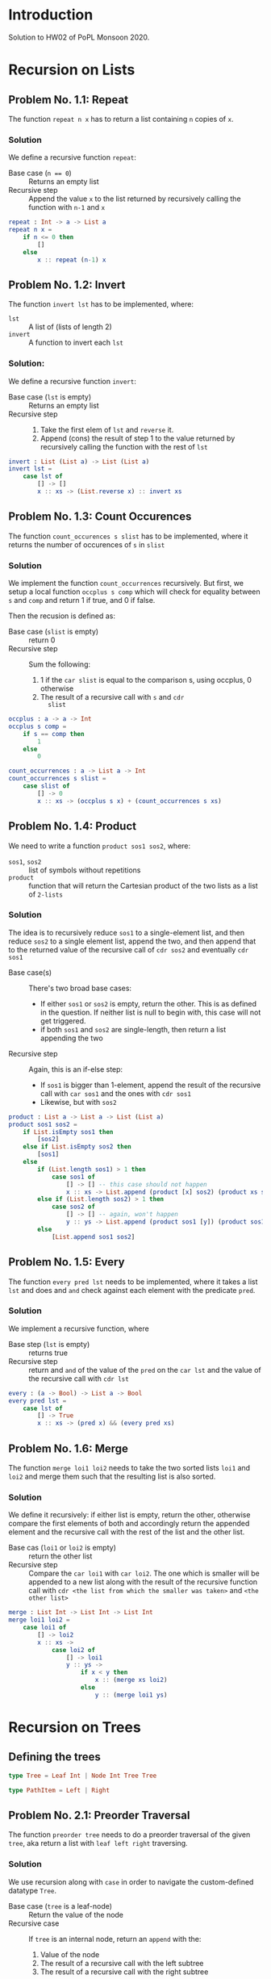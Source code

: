 #+NAME: Homework Assignment 02 : Solution
#+AUTHOR: Zubair Abid (20171076)

* Introduction

  Solution to HW02 of PoPL Monsoon 2020.

* Recursion on Lists

** Problem No. 1.1: Repeat
   The function =repeat n x= has to return a list containing
   =n= copies of =x=. 

*** Solution
   We define a recursive function =repeat=:
   
   - Base case (~n == 0~) ::  Returns an empty list
   - Recursive step :: Append the value =x= to the list returned by recursively
     calling the function with =n-1= and =x=
   
#+NAME: repeat
#+BEGIN_SRC elm
repeat : Int -> a -> List a
repeat n x = 
    if n <= 0 then
        []
    else
        x :: repeat (n-1) x
#+END_SRC

** Problem No. 1.2: Invert
   The function =invert lst= has to be implemented, where:
   - =lst= :: A list of (lists of length 2)
   - =invert= :: A function to invert each =lst=

*** Solution:
    We define a recursive function =invert=:

    - Base case (=lst= is empty) :: Returns an empty list
    - Recursive step ::
      1. Take the first elem of =lst= and =reverse= it.
      2. Append (cons) the result of step 1 to the value returned by recursively
         calling the function with the rest of =lst=
   
#+NAME: invert
#+BEGIN_SRC elm
invert : List (List a) -> List (List a)
invert lst =
    case lst of
        [] -> []
        x :: xs -> (List.reverse x) :: invert xs
#+END_SRC

** Problem No. 1.3: Count Occurences
   The function =count_occurences s slist= has to be implemented,
   where it returns the number of occurences of =s= in =slist=

*** Solution
    We implement the function =count_occurrences= recursively. But first, we
    setup a local function =occplus s comp= which will check for equality
    between =s= and =comp= and return 1 if true, and 0 if false.

    Then the recusion is defined as:

    - Base case (=slist= is empty) :: return 0
    - Recursive step :: Sum the following:
                        1. 1 if the =car slist= is equal to the comparison s,
                           using occplus, 0 otherwise
                        2. The result of a recursive call with =s= and =cdr
                           slist=
   
#+NAME: count-occurrences
#+BEGIN_SRC elm
occplus : a -> a -> Int
occplus s comp =
    if s == comp then
        1
    else
        0

count_occurrences : a -> List a -> Int
count_occurrences s slist = 
    case slist of
        [] -> 0
        x :: xs -> (occplus s x) + (count_occurrences s xs)
#+END_SRC

** Problem No. 1.4: Product
   We need to write a function =product sos1 sos2=, where:
   - =sos1=, =sos2= :: list of symbols without repetitions
   - =product= :: function that will return the Cartesian product of the two
                  lists as a list of =2-lists=

*** Solution
    The idea is to recursively reduce =sos1= to a single-element list, and then
    reduce =sos2= to a single element list, append the two, and then append that
    to the returned value of the recursive call of =cdr sos2= and eventually
    =cdr sos1=

    - Base case(s) :: There's two broad base cases:
                     - If either =sos1= or =sos2= is empty, return the other.
                       This is as defined in the question. If neither list is
                       null to begin with, this case will not get triggered.
                     - if both =sos1= and =sos2= are single-length, then return
                       a list appending the two
    - Recursive step :: Again, this is an if-else step:
                        - If =sos1= is bigger than 1-element, append the result
                          of the recursive call with =car sos1= and the ones
                          with =cdr sos1=
                        - Likewise, but with =sos2=

#+NAME: product
#+BEGIN_SRC elm
product : List a -> List a -> List (List a)
product sos1 sos2 =
    if List.isEmpty sos1 then
        [sos2]
    else if List.isEmpty sos2 then
        [sos1]
    else
        if (List.length sos1) > 1 then
            case sos1 of
                [] -> [] -- this case should not happen
                x :: xs -> List.append (product [x] sos2) (product xs sos2)
        else if (List.length sos2) > 1 then
            case sos2 of
                [] -> [] -- again, won't happen
                y :: ys -> List.append (product sos1 [y]) (product sos1 ys)
        else
            [List.append sos1 sos2]
#+END_SRC
** Problem No. 1.5: Every
   The function =every pred lst= needs to be implemented, where it takes a
   list =lst= and does and =and= check against each element with the predicate
   =pred=.

*** Solution
    We implement a recursive function, where 

    - Base step (=lst= is empty) :: returns true
    - Recursive step :: return and =and= of the value of the =pred= on the
      =car lst= and the value of the recursive call with =cdr lst=

#+NAME: every
#+BEGIN_SRC elm
every : (a -> Bool) -> List a -> Bool
every pred lst =
    case lst of
        [] -> True
        x :: xs -> (pred x) && (every pred xs)
#+END_SRC
** Problem No. 1.6: Merge
   The function =merge loi1 loi2= needs to take the two sorted lists =loi1=
   and =loi2= and merge them such that the resulting list is also sorted.

*** Solution
    We define it recursively: if either list is empty, return the other,
    otherwise compare the first elements of both and accordingly return the
    appended element and the recursive call with the rest of the list and the
    other list.

    - Base cas (=loi1= or =loi2= is empty) :: return the other list
    - Recursive step :: Compare the =car loi1= with =car loi2=. The one
                        which is smaller will be appended to a new list along
                        with the result of the recursive function call with
                        =cdr <the list from which the smaller was taken>= and
                        =<the other list>=

#+NAME: merge
#+BEGIN_SRC elm
merge : List Int -> List Int -> List Int
merge loi1 loi2 =
    case loi1 of
        [] -> loi2
        x :: xs ->
            case loi2 of
                [] -> loi1
                y :: ys ->
                    if x < y then
                        x :: (merge xs loi2)
                    else
                        y :: (merge loi1 ys)
#+END_SRC

* Recursion on Trees

** Defining the trees

#+NAME: full-binary-tree
#+BEGIN_SRC elm
type Tree = Leaf Int | Node Int Tree Tree
#+END_SRC

#+NAME: path-def
#+BEGIN_SRC elm
type PathItem = Left | Right
#+END_SRC

** Problem No. 2.1: Preorder Traversal
   The function =preorder tree= needs to do a preorder traversal of
   the given =tree=, aka return a list with =leaf left right= traversing.

*** Solution
    We use recursion along with =case= in order to navigate the
    custom-defined datatype =Tree=.

    - Base case (=tree= is a leaf-node) :: Return the value of the node
    - Recursive case :: If =tree= is an internal node, return an =append= with
                        the:
                        1. Value of the node
                        2. The result of a recursive call with the left subtree
                        3. The result of a recursive call with the right subtree

#+NAME: traverse/preorder
#+BEGIN_SRC elm
preorder : Tree -> List Int
preorder tree =
    case tree of
        Leaf val -> [val]
        Node val left right ->
            List.append [val] (List.append (preorder left) (preorder right))
#+END_SRC

** Problem No. 2.2: Inorder
   The function =inorder tree= needs to do a inorder traversal of
   the given =tree=, aka return a list with =left leaf right= traversing.

*** Solution
    We use recursion along with =case= in order to navigate the
    custom-defined datatype =Tree=.

    - Base case (=tree= is a leaf-node) :: Return the value of the node
    - Recursive case :: If =tree= is an internal node, return an =append= with
                        the:
                        1. The result of a recursive call with the left subtree
                        2. Value of the node
                        3. The result of a recursive call with the right subtree


#+NAME: traverse/inorder
#+BEGIN_SRC elm
inorder : Tree -> List Int
inorder tree =
    case tree of
        Leaf val -> [val]
        Node val left right ->
            List.append (inorder left) (List.append [val] (inorder right))
#+END_SRC

** Problem No. 2.3: Postorder
   The function =postorder tree= needs to do a postorder traversal of
   the given =tree=, aka return a list with =left right leaf= traversing.

*** Solution
    We use recursion along with =case= in order to navigate the
    custom-defined datatype =Tree=.

    - Base case (=tree= is a leaf-node) :: Return the value of the node
    - Recursive case :: If =tree= is an internal node, return an =append= with
                        the:
                        1. The result of a recursive call with the left subtree
                        2. The result of a recursive call with the right subtree
                        3. Value of the node

#+NAME: traverse/postorder
#+BEGIN_SRC elm
postorder : Tree -> List Int
postorder tree =
    case tree of
        Leaf val -> [val]
        Node val left right ->
            List.append (postorder left) (List.append (postorder right) [val])
#+END_SRC

** Problem No. 2.4: Count All Nodes
   Function =(count-nodes tree)= will count how many nodes are there.

*** Solution
    We use a recursive solution, to sum it up: for each node with a value, we
    add 1 to the sum.

    - Base case (tree is a leaf-node) :: return 1
    - Recursive case (tree is an internal-node) :: return the sum of 1 and the
                                                   recursive call with both
                                                   subtrees.

#+NAME: count-nodes
#+BEGIN_SRC elm
#+END_SRC

** Problem No. 2.5: Count Leaf Nodes
   Function =(count-leaves tree)= will count how many leaf-nodes are there.

*** Solution
    We use a recursive solution, to sum it up: for each node that is a
    leaf-node, we add 1 to the sum.

    - Base case (tree is a leaf-node) :: return 1
    - Recursive case (tree is an internal-node) :: return the sum of the
                                                   recursive call with both
                                                   subtrees.


#+NAME: count-leaves
#+BEGIN_SRC elm
#+END_SRC


** Problem No. 2.6: Count Internal Nodes
   Function =(count-internal tree)= will count how many internal-nodes are there

*** Solution
    We use a recursive solution, to sum it up: for each node that is an
    internal-node, we add 1 to the sum.

    - Base case (tree is a leaf-node) :: return 0
    - Recursive case (tree is an internal-node) :: return the sum of 1 and the
                                                   recursive call with both
                                                   subtrees.

#+NAME: count-internal
#+BEGIN_SRC elm
#+END_SRC

** Problem No. 2.7: Map
   The function =(tree/map fn tr)= needs to work like =(map)= but for trees.

*** Solution:
    We recursively navigate the tree such that:

    - Base case (=tr= is a leaf-node) :: return a new leaf-node with the
                                         function =(fn)= applied to its value.
    - Recursive case (internal-node) :: return a new internal-node with the 
                                        =(fn)= applied to the value, and
                                        recursive calls to the left and right
                                        subtree as the left and right subtree
                                        definitions.

#+NAME: tree/map
#+BEGIN_SRC elm
#+END_SRC

** Problem No. 2.8: Value at Path
   Given a =path=, the function =(value-at-path path tree)= should navigate
   through the =tree= and return the value of the node it reaches at the end of
   the =path=.

*** Solution 
    We navigate through the path as such: if the =path= is null, then we have 
    found the solution. Here, we can return the value wrapped in a new node,
    =(lnode v)= or =(inode v left right)= accordingly. Hoewever, if it is not,
    then if the =(car)= is "left", we make a recursive call with the left 
    subtree. However, if it's a leaf-node, we just return that as the search has
    failed due to incorrect path. Likewise for if the =(car)= is "right" but
    with the right subtree instead.

    - Base case (=path= is empty) :: Return the =tree=, which is the node at
                                     the correct location
    - Recursive case :: Depending on whether the =(car path)= is left or right,
                        1. If leaf node: this is a mistake, just return the node
                           as there's nothing else specified
                        2. If internal node: return the result of the recursive
                           call with the =(cdr path)= and the left/right
                           subtree.
   
#+NAME: path-item
#+BEGIN_SRC elm 
#+END_SRC
   
#+NAME: value-at-path
#+BEGIN_SRC elm
#+END_SRC

** Problem No. 2.9: Search
   The function =(search val tree)= should take the full-binary-tree and return
   the path that needs to be taken in order to reach the first instance of =val=
   in the =tree=, while in preorder traversal.

*** Solution
    This is not a very "neat" solution: the base case returns either a list (aka
    the path is found) or an =#f=, and according to this response, we either
    return it as the path or move on to trying out another path. So the value of
    the recursive call needs to be stored.

    - Base case :: There are broadly two cases in which something is returned:
                   1. *A value matched*: In this case, we return an empty list
                   2. *No value was matched*: This can happen if a leaf node was
                      not matched, or if all other tests failed (indicating the
                      entire branch does not contain the solution). In this
                      case, we return =#f=
    - Recursive case :: In the internal-node, 
                        1. *If v didn't match*: We get the value of the
                           recursive call with the left subtree. If it is a
                           list, then the answer was found and we return that.
                           Else,
                        2. *If left subtree didn't match*: We get the value of
                           the recursive call with the right subtree. If it is a
                           list, we return the answer. Else, we return =#f=: as
                           mentioned earlier.
    
    *Attribution Note*: I was confused here for a while as I did not know how to 
    use =define=s in an expression context. 
    [[https://stackoverflow.com/a/16221820][This answer from stackoverflow]] 
    was used for the =let () ()= trick.

#+NAME: search
#+BEGIN_SRC elm
#+END_SRC

** Problem No. 2.10: Update
   The function =(update path fn tree)= will traverse through the tree using the
   path like in problem 2.8, and instead of returning the node, will return the
   node after applying =(fn)= to the value of the node.

*** Solution
    Like the =(value-at-path)= function, it's a recursive function based on the
    value of =path=.

    - Base case (=path= is empty) :: return:
                                     1. an internal node with =(fn v)=, or
                                     2. a leaf node with =(fn v)=, according to
                                        what the original node (=tree=) was at
                                        this point
    - Recursive case :: Return the =tree= (whatever node it is) with only the
                        following mofication:
                        1. If it is an internal node, then the branch taken
                           should be the result of the recursive call with the
                           aforesaid branch.
                        2. Else, return the node unchanged. The search has
                           failed due to faulty path.

#+NAME: update
#+BEGIN_SRC elm
#+END_SRC
  
** Problem No. 2.11: Insert
   The function =(tree/insert path left-st right-st tree)= will traverse through 
   the tree using the path like in problem 2.8 and 2.10, and will return the
   tree (if the path points to a leaf node) with an internal node in place of
   the earlier leaf node, with the =left-st= and =right-st= as subtrees.

*** Solution
    Like the =(update)= function, it's a recursive function based on the
    value of =path=.

    - Base case (=path= is empty) :: return:
                                     1. if it's a leaf-node, then return an
                                        internal node with the same value and
                                        the =left-st= and =right-st=
                                     2. else, return the node itself. There will
                                        be no change to the tree as the path was
                                        wrong.
    - Recursive case :: Return the =tree= (whatever node it is) with only the
                        following mofication:
                        1. If it is a leaf node, return the node unchanged. The
                           search has failed due to faulty path.
                        2. If it is an internal node, then the branch taken
                           should be the result of the recursive call with the
                           aforesaid branch.

#+NAME: tree/insert
#+BEGIN_SRC elm
#+END_SRC

* Tangle

#+NAME: solution
#+BEGIN_SRC elm :noweb yes :padline no :tangle ./src/Main.elm
module Main exposing (..)
import Defns exposing (..)

<<repeat>>
<<invert>>
<<count-occurrences>>
<<product>>
<<every>>
<<merge>>
<<traverse/preorder>>
<<traverse/inorder>>
<<traverse/postorder>>
<<count-nodes>>
<<count-leaves>>
<<count-internal>>
<<tree/map>>
<<path-item>>
<<value-at-path>>
<<search>>
<<update>>
<<tree/insert>>

#+END_SRC

#+BEGIN_SRC elm :noweb yes :padline no :tangle ./src/Defns.elm
module Defns exposing (..)

<<full-binary-tree>>
<<path-def>>
#+END_SRC

